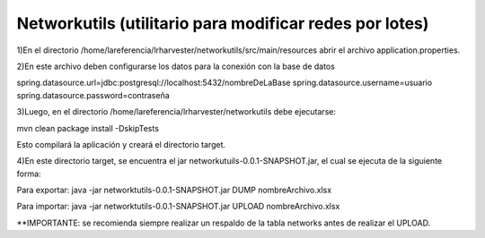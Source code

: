 Networkutils (utilitario para modificar redes por lotes)
========================================================

1)En el directorio /home/lareferencia/lrharvester/networkutils/src/main/resources abrir el archivo application.properties.

2)En este archivo deben configurarse los datos para la conexión con la base de datos

spring.datasource.url=jdbc:postgresql://localhost:5432/nombreDeLaBase
spring.datasource.username=usuario
spring.datasource.password=contraseña

3)Luego, en el directorio /home/lareferencia/lrharvester/networkutils debe ejecutarse:

mvn clean package install -DskipTests

Esto compilará la aplicación y creará el directorio target.

4)En este directorio target, se encuentra el jar networkutuils-0.0.1-SNAPSHOT.jar, el cual se ejecuta de la siguiente forma:

Para exportar:
java -jar networktutils-0.0.1-SNAPSHOT.jar DUMP nombreArchivo.xlsx

Para importar:
java -jar networktutils-0.0.1-SNAPSHOT.jar UPLOAD nombreArchivo.xlsx

**IMPORTANTE: se recomienda siempre realizar un respaldo de la tabla networks antes de realizar el UPLOAD.
